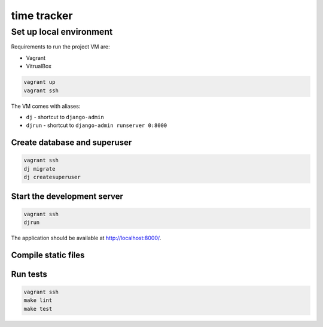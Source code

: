time tracker
============

Set up local environment
------------------------

Requirements to run the project VM are:

- Vagrant
- VitrualBox

.. code:: sh

   vagrant up
   vagrant ssh

The VM comes with aliases:

-  ``dj`` - shortcut to ``django-admin``
-  ``djrun`` - shortcut to ``django-admin runserver 0:8000``

Create database and superuser
~~~~~~~~~~~~~~~~~~~~~~~~~~~~~

.. code:: sh

   vagrant ssh
   dj migrate
   dj createsuperuser

Start the development server
~~~~~~~~~~~~~~~~~~~~~~~~~~~~

.. code:: sh

   vagrant ssh
   djrun

The application should be available at http://localhost:8000/.


Compile static files
~~~~~~~~~~~~~~~~~~~~

.. code:: sh
   vagrant ssh
   npm install
   make static


Run tests
~~~~~~~~

.. code:: sh

    vagrant ssh
    make lint
    make test

